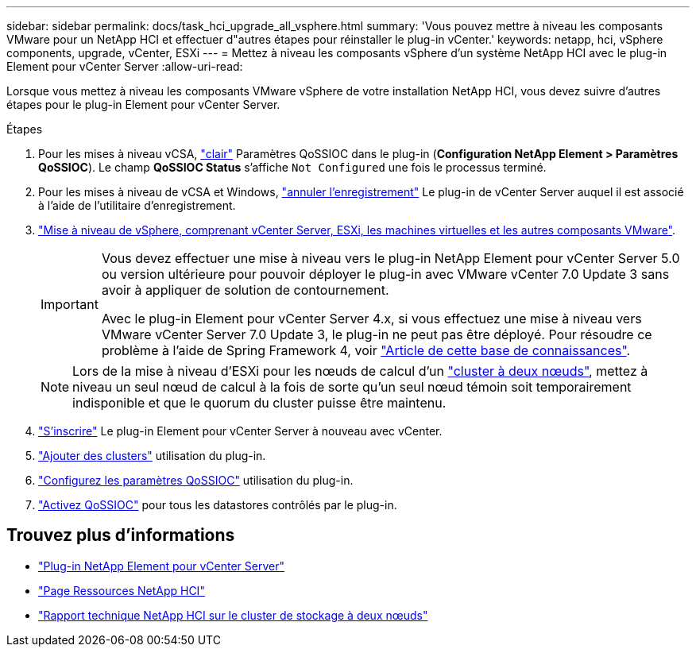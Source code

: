 ---
sidebar: sidebar 
permalink: docs/task_hci_upgrade_all_vsphere.html 
summary: 'Vous pouvez mettre à niveau les composants VMware pour un NetApp HCI et effectuer d"autres étapes pour réinstaller le plug-in vCenter.' 
keywords: netapp, hci, vSphere components, upgrade, vCenter, ESXi 
---
= Mettez à niveau les composants vSphere d'un système NetApp HCI avec le plug-in Element pour vCenter Server
:allow-uri-read: 


[role="lead"]
Lorsque vous mettez à niveau les composants VMware vSphere de votre installation NetApp HCI, vous devez suivre d'autres étapes pour le plug-in Element pour vCenter Server.

.Étapes
. Pour les mises à niveau vCSA, https://docs.netapp.com/us-en/vcp/vcp_task_qossioc.html#clear-qossioc-settings["clair"^] Paramètres QoSSIOC dans le plug-in (*Configuration NetApp Element > Paramètres QoSSIOC*). Le champ *QoSSIOC Status* s'affiche `Not Configured` une fois le processus terminé.
. Pour les mises à niveau de vCSA et Windows, https://docs.netapp.com/us-en/vcp/task_vcp_unregister.html["annuler l'enregistrement"^] Le plug-in de vCenter Server auquel il est associé à l'aide de l'utilitaire d'enregistrement.
. https://docs.vmware.com/en/VMware-vSphere/6.7/com.vmware.vcenter.upgrade.doc/GUID-7AFB6672-0B0B-4902-B254-EE6AE81993B2.html["Mise à niveau de vSphere, comprenant vCenter Server, ESXi, les machines virtuelles et les autres composants VMware"^].
+
[IMPORTANT]
====
Vous devez effectuer une mise à niveau vers le plug-in NetApp Element pour vCenter Server 5.0 ou version ultérieure pour pouvoir déployer le plug-in avec VMware vCenter 7.0 Update 3 sans avoir à appliquer de solution de contournement.

Avec le plug-in Element pour vCenter Server 4.x, si vous effectuez une mise à niveau vers VMware vCenter Server 7.0 Update 3, le plug-in ne peut pas être déployé. Pour résoudre ce problème à l'aide de Spring Framework 4, voir https://kb.netapp.com/Advice_and_Troubleshooting/Hybrid_Cloud_Infrastructure/NetApp_HCI/vCenter_plug-in_deployment_fails_after_upgrading_vCenter_to_version_7.0_U3["Article de cette base de connaissances"^].

====
+

NOTE: Lors de la mise à niveau d'ESXi pour les nœuds de calcul d'un https://www.netapp.com/us/media/tr-4823.pdf["cluster à deux nœuds"^], mettez à niveau un seul nœud de calcul à la fois de sorte qu'un seul nœud témoin soit temporairement indisponible et que le quorum du cluster puisse être maintenu.

. https://docs.netapp.com/us-en/vcp/vcp_task_getstarted.html#register-the-plug-in-with-vcenter["S'inscrire"^] Le plug-in Element pour vCenter Server à nouveau avec vCenter.
. https://docs.netapp.com/us-en/vcp/vcp_task_getstarted.html#add-storage-clusters-for-use-with-the-plug-in["Ajouter des clusters"^] utilisation du plug-in.
. https://docs.netapp.com/us-en/vcp/vcp_task_getstarted.html#configure-qossioc-settings-using-the-plug-in["Configurez les paramètres QoSSIOC"^] utilisation du plug-in.
. https://docs.netapp.com/us-en/vcp/vcp_task_qossioc.html#enabling-qossioc-automation-on-datastores["Activez QoSSIOC"^] pour tous les datastores contrôlés par le plug-in.




== Trouvez plus d'informations

* https://docs.netapp.com/us-en/vcp/index.html["Plug-in NetApp Element pour vCenter Server"^]
* https://www.netapp.com/hybrid-cloud/hci-documentation/["Page Ressources NetApp HCI"^]
* https://www.netapp.com/us/media/tr-4823.pdf["Rapport technique NetApp HCI sur le cluster de stockage à deux nœuds"^]

